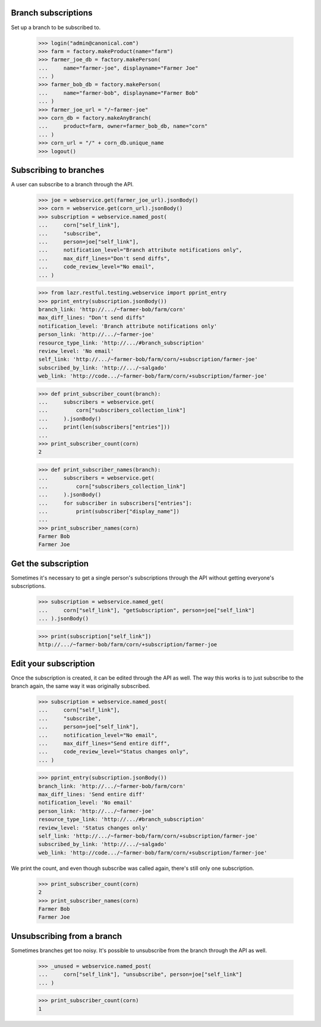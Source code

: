Branch subscriptions
====================

Set up a branch to be subscribed to.

    >>> login("admin@canonical.com")
    >>> farm = factory.makeProduct(name="farm")
    >>> farmer_joe_db = factory.makePerson(
    ...     name="farmer-joe", displayname="Farmer Joe"
    ... )
    >>> farmer_bob_db = factory.makePerson(
    ...     name="farmer-bob", displayname="Farmer Bob"
    ... )
    >>> farmer_joe_url = "/~farmer-joe"
    >>> corn_db = factory.makeAnyBranch(
    ...     product=farm, owner=farmer_bob_db, name="corn"
    ... )
    >>> corn_url = "/" + corn_db.unique_name
    >>> logout()


Subscribing to branches
=======================

A user can subscribe to a branch through the API.

    >>> joe = webservice.get(farmer_joe_url).jsonBody()
    >>> corn = webservice.get(corn_url).jsonBody()
    >>> subscription = webservice.named_post(
    ...     corn["self_link"],
    ...     "subscribe",
    ...     person=joe["self_link"],
    ...     notification_level="Branch attribute notifications only",
    ...     max_diff_lines="Don't send diffs",
    ...     code_review_level="No email",
    ... )

    >>> from lazr.restful.testing.webservice import pprint_entry
    >>> pprint_entry(subscription.jsonBody())
    branch_link: 'http://.../~farmer-bob/farm/corn'
    max_diff_lines: "Don't send diffs"
    notification_level: 'Branch attribute notifications only'
    person_link: 'http://.../~farmer-joe'
    resource_type_link: 'http://.../#branch_subscription'
    review_level: 'No email'
    self_link: 'http://.../~farmer-bob/farm/corn/+subscription/farmer-joe'
    subscribed_by_link: 'http://.../~salgado'
    web_link: 'http://code.../~farmer-bob/farm/corn/+subscription/farmer-joe'

    >>> def print_subscriber_count(branch):
    ...     subscribers = webservice.get(
    ...         corn["subscribers_collection_link"]
    ...     ).jsonBody()
    ...     print(len(subscribers["entries"]))
    ...
    >>> print_subscriber_count(corn)
    2

    >>> def print_subscriber_names(branch):
    ...     subscribers = webservice.get(
    ...         corn["subscribers_collection_link"]
    ...     ).jsonBody()
    ...     for subscriber in subscribers["entries"]:
    ...         print(subscriber["display_name"])
    ...
    >>> print_subscriber_names(corn)
    Farmer Bob
    Farmer Joe


Get the subscription
====================

Sometimes it's necessary to get a single person's subscriptions through the
API without getting everyone's subscriptions.

    >>> subscription = webservice.named_get(
    ...     corn["self_link"], "getSubscription", person=joe["self_link"]
    ... ).jsonBody()

    >>> print(subscription["self_link"])
    http://.../~farmer-bob/farm/corn/+subscription/farmer-joe


Edit your subscription
======================

Once the subscription is created, it can be edited through the API as well.
The way this works is to just subscribe to the branch again, the same way it
was originally subscribed.

    >>> subscription = webservice.named_post(
    ...     corn["self_link"],
    ...     "subscribe",
    ...     person=joe["self_link"],
    ...     notification_level="No email",
    ...     max_diff_lines="Send entire diff",
    ...     code_review_level="Status changes only",
    ... )

    >>> pprint_entry(subscription.jsonBody())
    branch_link: 'http://.../~farmer-bob/farm/corn'
    max_diff_lines: 'Send entire diff'
    notification_level: 'No email'
    person_link: 'http://.../~farmer-joe'
    resource_type_link: 'http://.../#branch_subscription'
    review_level: 'Status changes only'
    self_link: 'http://.../~farmer-bob/farm/corn/+subscription/farmer-joe'
    subscribed_by_link: 'http://.../~salgado'
    web_link: 'http://code.../~farmer-bob/farm/corn/+subscription/farmer-joe'


We print the count, and even though subscribe was called again, there's still
only one subscription.

    >>> print_subscriber_count(corn)
    2
    >>> print_subscriber_names(corn)
    Farmer Bob
    Farmer Joe


Unsubscribing from a branch
===========================

Sometimes branches get too noisy.  It's possible to unsubscribe from the
branch through the API as well.

    >>> _unused = webservice.named_post(
    ...     corn["self_link"], "unsubscribe", person=joe["self_link"]
    ... )

    >>> print_subscriber_count(corn)
    1

